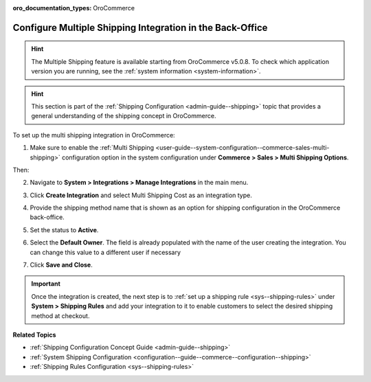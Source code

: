 :oro_documentation_types: OroCommerce

.. _doc--integrations--multi-shipping:

Configure Multiple Shipping Integration in the Back-Office
==========================================================

.. hint:: The Multiple Shipping feature is available starting from OroCommerce v5.0.8. To check which application version you are running, see the :ref:`system information <system-information>`.

.. hint:: This section is part of the :ref:`Shipping Configuration <admin-guide--shipping>` topic that provides a general understanding of the shipping concept in OroCommerce.

To set up the multi shipping integration in OroCommerce:

1. Make sure to enable the :ref:`Multi Shipping <user-guide--system-configuration--commerce-sales-multi-shipping>` configuration option in the system configuration under **Commerce > Sales > Multi Shipping Options**.

Then:

2. Navigate to **System > Integrations > Manage Integrations** in the main menu.
3. Click **Create Integration** and select Multi Shipping Cost as an integration type.

   .. image:: /user/img/system/integrations/multi-shipping-integration.png
      :alt: Multi shipping integration form

4. Provide the shipping method name that is shown as an option for shipping configuration in the OroCommerce back-office.
5. Set the status to **Active**.
6. Select the **Default Owner**. The field is already populated with the name of the user creating the integration. You can change this value to a different user if necessary
7. Click **Save and Close**.

.. important:: Once the integration is created, the next step is to :ref:`set up a shipping rule <sys--shipping-rules>` under **System > Shipping Rules** and add your integration to it to enable customers to select the desired shipping method at checkout.


**Related Topics**

* :ref:`Shipping Configuration Concept Guide <admin-guide--shipping>`
* :ref:`System Shipping Configuration <configuration--guide--commerce--configuration--shipping>`
* :ref:`Shipping Rules Configuration <sys--shipping-rules>`